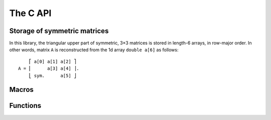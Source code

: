 #########
The C API
#########

.. highlight:: none

Storage of symmetric matrices
=============================

In this library, the triangular upper part of symmetric, 3×3 matrices
is stored in length-6 arrays, in row-major order. In other words,
matrix ``A`` is reconstructed from the 1d array ``double a[6]`` as
follows::

      ⎡ a[0] a[1] a[2] ⎤
  A = ⎢      a[3] a[4] ⎥.
      ⎣ sym.      a[5] ⎦

Macros
======

.. c:macro:: PW85_DIM

	     The dimension of the physical space (3).

.. c:macro:: PW85_SYM

	     The dimension of the space of symmetric matrices (6).

Functions
=========

.. c:function:: void pw85_spheroid(double a, double c, double n[PW85_DIM], double q[PW85_SYM])

		Return the quadratic form associated to a spheroid.

		The spheroid is defined by its equatorial radius `a`,
		its polar radius `c` and the direction of its axis of
		revolution, `n` (array of size :c:macro:`PW85_DIM`);
		`q` (array of size :c:macro:`PW85_SYM`) is modified
		in-place with the coefficients of the quadratic form.


.. c:function:: double pw85_contact_function(double* r, double* q1, double* q2, double* out)

		Return the value of the contact function of two ellipsoids.

		Ellipsoids 1 and 2 are defined as the sets of points
		``m`` (column-vector) such that::

		    (m-cᵢ)⋅Qᵢ⁻¹⋅(m-cᵢ) ≤ 1

	        where ``cᵢ`` is the center (column-vector); ``r =
	        c₂-c₁`` is the center-to-center radius-vector. The
	        symmetric, positive-definite matrices ``Q₁`` and
	        ``Q₂`` are specified through the arrays ``q1`` and
	        ``q2`` of the coefficients of their upper triangular
	        part (in row-major order)::

		       ⎡ q1[0] q1[1] q1[2] ⎤            ⎡ q2[0] q2[1] q2[2] ⎤
                  Q₁ = ⎢       q1[3] q1[4] ⎥  and  Q₂ = ⎢       q2[3] q2[4] ⎥.
                       ⎣ sym.        q1[5] ⎦	        ⎣ sym.        q2[5] ⎦

	        This function returns the value of ``μ²``, defined as
	        (see :ref:`theory`)::

		  μ² = max{ λ(1-λ)rᵀ⋅[(1-λ)Q₁ + λQ₂]⁻¹⋅r, 0 ≤ λ ≤ 1 }.

		If ``out`` is not null, then a full-output is
		produced: ``out[0]`` is updated with the value of
		``μ²``, while ``out[1]`` is updated with the maximizer
		``λ`` .


.. c:function:: double pw85__det_sym(double a0, double a1, double a2, double a3, double a4, double a5)

		Return the determinant of ``A``.

		The symmetric, 3×3 matrix ``A`` is specified trough
		the coefficients of its triangular upper part, listed
		in row-major order::

		      ⎡ a0 a1 a2 ⎤
		  A = ⎢    a3 a4 ⎥.
		      ⎣ sym.  a5 ⎦


.. c:function:: double pw85__xT_adjA_x(double x0, double x1, double x2, double a0, double a1, double a2, double a3, double a4, double a5)

		Return the product ``xᵀ⋅adj(A)⋅x``.

		The column vector ``x`` is specified through its coefficients::

		      ⎡ x0 ⎤
		  x = ⎢ x1 ⎥.
		      ⎣ x2 ⎦

		The symmetric, 3×3 matrix ``A`` is specified trough
		the coefficients of its triangular upper part, listed
		in row-major order::

		      ⎡ a0 a1 a2 ⎤
		  A = ⎢    a3 a4 ⎥.
		      ⎣ sym.  a5 ⎦

		``adj(A)`` denotes the adjugate matrix of ``A``
		(transpose of its cofactor matrix), see e.g `Wikipedia
		<https://en.wikipedia.org/wiki/Adjugate_matrix>`_.


.. c:function:: void pw85_detQ_as_poly(double* q1, double* q2, double* b)

		Compute the coefficients of ``det[(1-λ)Q₁+λQ₂]`` as a polynomial
		of ``λ``.

		The symmetric, positive definite, 3×3 matrices ``Q₁``
		and ``Q₂`` are specified as arrays `q1` and `q2` of
		length :c:macro:`PW85_SYM`. The determinant is a
		polynomial of degree :c:macro:`PW85_DIM`::

		  det[(1-λ)Q₁+λQ₂] = b₀ + b₁λ + b₂λ² + b₃λ³.

		The coefficients ``bᵢ`` are stored in `b` (array of
		length ``PW85_DIM + 1``) in *increasing* order: ``b[i]
		= bᵢ``.


.. c:function:: double pw85_rT_adjQ_r_as_poly(double* r, double* q1, double* q2, double* a)

		Compute the coefficients of ``rᵀ⋅adj[(1-λ)Q₁+λQ₂]⋅r``
		as a polynomial of ``λ``.

		The symmetric, positive definite, 3×3 matrices ``Q₁``
		and ``Q₂`` are specified as arrays `q1` and `q2` of
		length :c:macro:`PW85_SYM`. The determinant is a
		polynomial of degree ``PW85_DIM - 1``::

		  rᵀ⋅adj[(1-λ)Q₁+λQ₂]⋅r = a₀ + a₁λ + a₂λ².

		The coefficients ``aᵢ`` are stored in `a` (array of
		length ``PW85_DIM``) in *increasing* order: ``a[i]
		= aᵢ``.